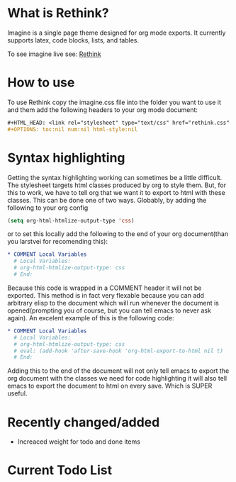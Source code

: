 * What is Rethink?

Imagine is a single page theme designed for org mode exports. It currently supports latex, code blocks, lists, and tables.

To see imagine live see:
[[https://jessekelly881-rethink.surge.sh/][Rethink]]


* How to use

To use Rethink copy the imagine.css file into the folder you want to use it and them add the following headers to your org mode document:

#+BEGIN_SRC org
#+HTML_HEAD: <link rel="stylesheet" type="text/css" href="rethink.css" />
#+OPTIONS: toc:nil num:nil html-style:nil
#+END_SRC

* Syntax highlighting
Getting the syntax highlighting working can sometimes be a little difficult. The stylesheet targets html classes produced by org to style them. But, for this to work, we have to tell org that we want it to export to html with these classes. This can be done one of two ways. Globably, by adding the following to your org config

#+BEGIN_SRC emacs-lisp
(setq org-html-htmlize-output-type 'css)
#+END_SRC

or to set this locally add the following to the end of your org document(than you larstvei for recomending this):

#+BEGIN_SRC org
* COMMENT Local Variables
  # Local Variables:
  # org-html-htmlize-output-type: css
  # End:
#+END_SRC

Because this code is wrapped in a COMMENT header it will not be exported. This method is in fact very flexable because you can add arbitrary elisp to the document which will run whenever the document is opened(prompting you of course, but you can tell emacs to never ask again). An excelent example of this is the following code:

#+BEGIN_SRC org
* COMMENT Local Variables
  # Local Variables:
  # org-html-htmlize-output-type: css
  # eval: (add-hook 'after-save-hook 'org-html-export-to-html nil t)
  # End:
#+END_SRC

Adding this to the end of the document will not only tell emacs to export the org document with the classes we need for code highlighting it will also tell emacs to export the document to html on every save. Which is SUPER useful.

* Recently changed/added
- Increaced weight for todo and done items

* Current Todo List
